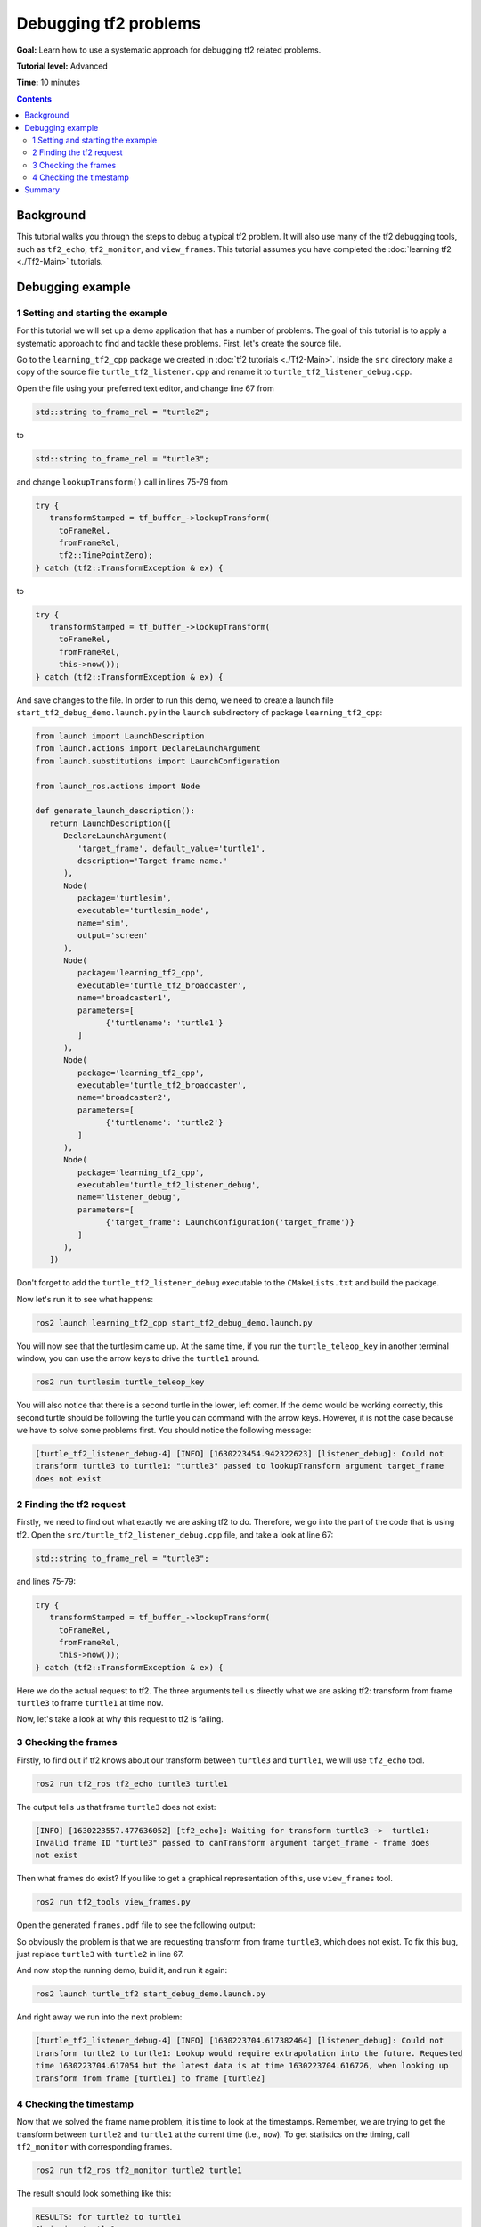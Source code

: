 .. _DebuggingTf2Problems:

Debugging tf2 problems
======================

**Goal:** Learn how to use a systematic approach for debugging tf2 related problems.

**Tutorial level:** Advanced

**Time:** 10 minutes

.. contents:: Contents
   :depth: 2
   :local:

Background
----------

This tutorial walks you through the steps to debug a typical tf2 problem.
It will also use many of the tf2 debugging tools, such as ``tf2_echo``, ``tf2_monitor``, and ``view_frames``.
This tutorial assumes you have completed the :doc:`learning tf2 <./Tf2-Main>` tutorials.

Debugging example
-----------------

1 Setting and starting the example
^^^^^^^^^^^^^^^^^^^^^^^^^^^^^^^^^^

For this tutorial we will set up a demo application that has a number of problems.
The goal of this tutorial is to apply a systematic approach to find and tackle these problems.
First, let's create the source file.

Go to the ``learning_tf2_cpp`` package we created in :doc:`tf2 tutorials <./Tf2-Main>`.
Inside the ``src`` directory make a copy of the source file ``turtle_tf2_listener.cpp`` and rename it to ``turtle_tf2_listener_debug.cpp``.

Open the file using your preferred text editor, and change line 67 from

.. code-block:: C++

   std::string to_frame_rel = "turtle2";

to

.. code-block:: C++

   std::string to_frame_rel = "turtle3";

and change ``lookupTransform()`` call in lines 75-79 from

.. code-block:: C++

   try {
      transformStamped = tf_buffer_->lookupTransform(
        toFrameRel,
        fromFrameRel,
        tf2::TimePointZero);
   } catch (tf2::TransformException & ex) {

to

.. code-block:: C++

   try {
      transformStamped = tf_buffer_->lookupTransform(
        toFrameRel,
        fromFrameRel,
        this->now());
   } catch (tf2::TransformException & ex) {

And save changes to the file.
In order to run this demo, we need to create a launch file ``start_tf2_debug_demo.launch.py`` in the ``launch`` subdirectory of package ``learning_tf2_cpp``:

.. code-block:: python

   from launch import LaunchDescription
   from launch.actions import DeclareLaunchArgument
   from launch.substitutions import LaunchConfiguration

   from launch_ros.actions import Node

   def generate_launch_description():
      return LaunchDescription([
         DeclareLaunchArgument(
            'target_frame', default_value='turtle1',
            description='Target frame name.'
         ),
         Node(
            package='turtlesim',
            executable='turtlesim_node',
            name='sim',
            output='screen'
         ),
         Node(
            package='learning_tf2_cpp',
            executable='turtle_tf2_broadcaster',
            name='broadcaster1',
            parameters=[
                  {'turtlename': 'turtle1'}
            ]
         ),
         Node(
            package='learning_tf2_cpp',
            executable='turtle_tf2_broadcaster',
            name='broadcaster2',
            parameters=[
                  {'turtlename': 'turtle2'}
            ]
         ),
         Node(
            package='learning_tf2_cpp',
            executable='turtle_tf2_listener_debug',
            name='listener_debug',
            parameters=[
                  {'target_frame': LaunchConfiguration('target_frame')}
            ]
         ),
      ])

Don't forget to add the ``turtle_tf2_listener_debug`` executable to the ``CMakeLists.txt`` and build the package.

Now let's run it to see what happens:

.. code-block:: console

   ros2 launch learning_tf2_cpp start_tf2_debug_demo.launch.py

You will now see that the turtlesim came up.
At the same time, if you run the ``turtle_teleop_key`` in another terminal window, you can use the arrow keys to drive the ``turtle1`` around.

.. code-block:: console

   ros2 run turtlesim turtle_teleop_key

You will also notice that there is a second turtle in the lower, left corner.
If the demo would be working correctly, this second turtle should be following the turtle you can command with the arrow keys.
However, it is not the case because we have to solve some problems first.
You should notice the following message:

.. code-block:: console

   [turtle_tf2_listener_debug-4] [INFO] [1630223454.942322623] [listener_debug]: Could not
   transform turtle3 to turtle1: "turtle3" passed to lookupTransform argument target_frame
   does not exist

2 Finding the tf2 request
^^^^^^^^^^^^^^^^^^^^^^^^^

Firstly, we need to find out what exactly we are asking tf2 to do.
Therefore, we go into the part of the code that is using tf2.
Open the ``src/turtle_tf2_listener_debug.cpp`` file, and take a look at line 67:

.. code-block:: C++

   std::string to_frame_rel = "turtle3";

and lines 75-79:

.. code-block:: C++

   try {
      transformStamped = tf_buffer_->lookupTransform(
        toFrameRel,
        fromFrameRel,
        this->now());
   } catch (tf2::TransformException & ex) {

Here we do the actual request to tf2.
The three arguments tell us directly what we are asking tf2: transform from frame ``turtle3`` to frame ``turtle1`` at time ``now``.

Now, let's take a look at why this request to tf2 is failing.

3 Checking the frames
^^^^^^^^^^^^^^^^^^^^^

Firstly, to find out if tf2 knows about our transform between ``turtle3`` and ``turtle1``, we will use ``tf2_echo`` tool.

.. code-block:: console

   ros2 run tf2_ros tf2_echo turtle3 turtle1

The output tells us that frame ``turtle3`` does not exist:

.. code-block:: console

   [INFO] [1630223557.477636052] [tf2_echo]: Waiting for transform turtle3 ->  turtle1:
   Invalid frame ID "turtle3" passed to canTransform argument target_frame - frame does
   not exist

Then what frames do exist?
If you like to get a graphical representation of this, use ``view_frames`` tool.

.. code-block:: console

   ros2 run tf2_tools view_frames.py

Open the generated ``frames.pdf`` file to see the following output:

.. image:: images/turtlesim_frames.png

So obviously the problem is that we are requesting transform from frame ``turtle3``, which does not exist.
To fix this bug, just replace ``turtle3`` with ``turtle2`` in line 67.

And now stop the running demo, build it, and run it again:

.. code-block:: console

   ros2 launch turtle_tf2 start_debug_demo.launch.py

And right away we run into the next problem:

.. code-block:: console

   [turtle_tf2_listener_debug-4] [INFO] [1630223704.617382464] [listener_debug]: Could not
   transform turtle2 to turtle1: Lookup would require extrapolation into the future. Requested
   time 1630223704.617054 but the latest data is at time 1630223704.616726, when looking up
   transform from frame [turtle1] to frame [turtle2]

4 Checking the timestamp
^^^^^^^^^^^^^^^^^^^^^^^^

Now that we solved the frame name problem, it is time to look at the timestamps.
Remember, we are trying to get the transform between ``turtle2`` and ``turtle1`` at the current time (i.e., ``now``).
To get statistics on the timing, call ``tf2_monitor`` with corresponding frames.

.. code-block:: console

   ros2 run tf2_ros tf2_monitor turtle2 turtle1

The result should look something like this:

.. code-block:: console

   RESULTS: for turtle2 to turtle1
   Chain is: turtle1
   Net delay     avg = 0.00287347: max = 0.0167241

   Frames:
   Frame: turtle1, published by <no authority available>, Average Delay: 0.000295833, Max Delay: 0.000755072

   All Broadcasters:
   Node: <no authority available> 125.246 Hz, Average Delay: 0.000290237 Max Delay: 0.000786781

The key part here is the delay for the chain from ``turtle2`` to ``turtle1``.
The output shows there is an average delay of about 3 milliseconds.
This means that tf2 can only transform between the turtles after 3 milliseconds are passed.
So, if we would be asking tf2 for the transformation between the turtles 3 milliseconds ago instead of ``now``, tf2 would be able to give us an answer sometimes.
Let's test this quickly by changing lines 75-79 to:

.. code-block:: C++

   try {
      transformStamped = tf_buffer_->lookupTransform(
        toFrameRel,
        fromFrameRel,
        this->now() - rclcpp::Duration::from_seconds(0.1));
   } catch (tf2::TransformException & ex) {

In the new code we are asking for the transform between the turtles 100 milliseconds ago.
It is usual to use a longer periods, just to make sure that the transform will arrive.
Stop the demo, build and run:

.. code-block:: console

   ros2 launch turtle_tf2 start_debug_demo.launch.py

And you should finally see the turtle move!

.. image:: images/turtlesim_follow1.png

That last fix we made is not really what you want to do, it was just to make sure that was our problem.
The real fix would look like this:

.. code-block:: C++

   try {
      transformStamped = tf_buffer_->lookupTransform(
        toFrameRel,
        fromFrameRel,
        tf2::TimePointZero);
   } catch (tf2::TransformException & ex) {

Or like this:

.. code-block:: C++

   try {
      transformStamped = tf_buffer_->lookupTransform(
        toFrameRel,
        fromFrameRel,
        tf2::TimePoint());
   } catch (tf2::TransformException & ex) {

You can learn more about timeouts in the :doc:`Learning about tf2 and time <./Learning-About-Tf2-And-Time-Cpp>` tutorial, and use them as below:

.. code-block:: C++

   try {
      transformStamped = tf_buffer_->lookupTransform(
        toFrameRel,
        fromFrameRel,
        this->now(),
        rclcpp::Duration::from_seconds(0.05));
   } catch (tf2::TransformException & ex) {

Summary
-------

In this tutorial you learned how to use a systematic approach for debugging tf2 related problems.
You also learned how to use tf2 debugging tools, such as ``tf2_echo``, ``tf2_monitor``, and ``view_frames`` to help you debug those tf2 problems.
